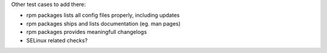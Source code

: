 Other test cases to add there:

* rpm packages lists all config files properly, including updates
* rpm packages ships and lists documentation (eg. man pages)
* rpm packages provides meaningfull changelogs
* SELinux related checks?
